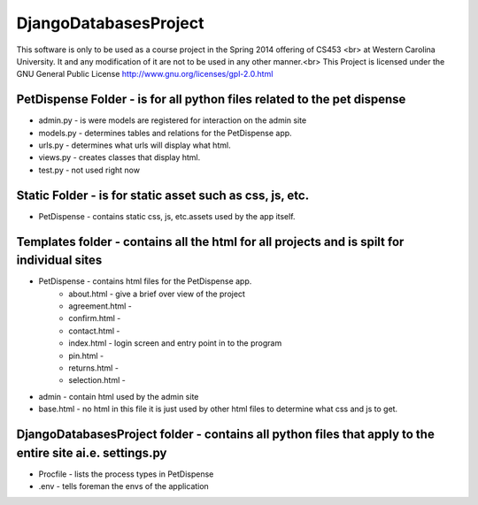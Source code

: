 DjangoDatabasesProject
======================
This software is only to be used as a course project in the Spring 2014 offering of CS453 <br> at
Western Carolina University. It and any modification of it are not to be used in any other manner.<br>
This Project is licensed under the GNU General Public License http://www.gnu.org/licenses/gpl-2.0.html

PetDispense Folder - is for all python files related to the pet dispense
------------------------------------------------------------------------

- admin.py - is were models are registered for interaction on the admin site
- models.py - determines tables and relations for the PetDispense app.
- urls.py - determines what urls will display what html.
- views.py - creates classes that display html.
- test.py - not used right now

Static Folder - is for static asset such as css, js, etc.
---------------------------------------------------------

- PetDispense - contains static css, js, etc.assets used by the app itself.

Templates folder - contains all the html for all projects and is spilt for individual sites
-------------------------------------------------------------------------------------------

- PetDispense - contains html files for the PetDispense app.
    - about.html     - give a brief over view of the project
    - agreement.html - 
    - confirm.html   - 
    - contact.html   - 
    - index.html     - login screen and entry point in to the program
    - pin.html       - 
    - returns.html   - 
    - selection.html -
- admin - contain html used by the admin site
- base.html - no html in this file it is just used by other html files to determine what css and js to get.

DjangoDatabasesProject folder - contains all python files that apply to the entire site ai.e. settings.py
---------------------------------------------------------------------------------------------------------

- Procfile - lists the process types in PetDispense

- .env - tells foreman the envs of the application